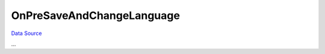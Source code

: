 OnPreSaveAndChangeLanguage
~~~~~~~~~~~~~~~~~~~~~~~~~~
`Data Source`_

...

.. _Data Source: http://guide.in-portal.org/rus/index.php/EventHandler:OnPreSaveAndChangeLanguage
